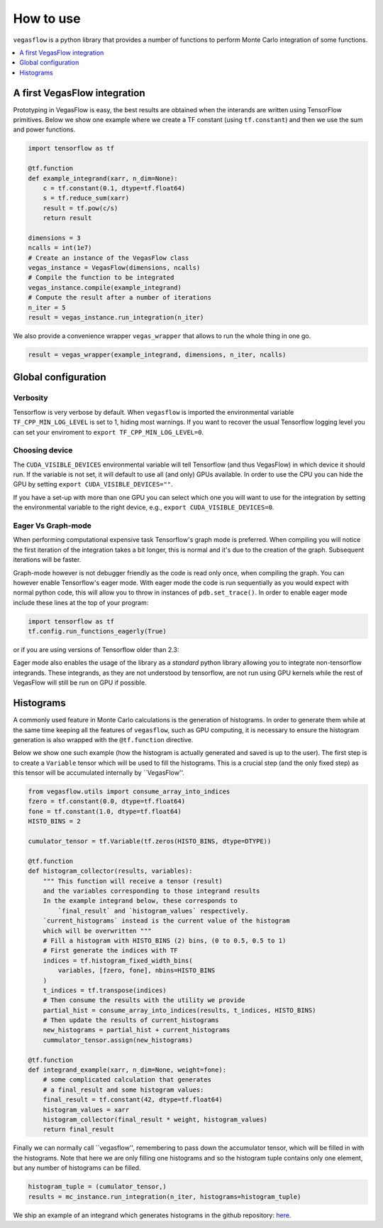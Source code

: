.. _howto-label:

==========
How to use
==========

``vegasflow`` is a python library that provides a number of functions to perform Monte Carlo integration of some functions.

.. contents::
   :local:
   :depth: 1


A first VegasFlow integration
=============================

Prototyping in VegasFlow is easy, the best results are obtained when the interands are written using TensorFlow primitives.
Below we show one example where we create a TF constant (using ``tf.constant``) and then we use the sum and power functions.

.. code-block:: python

    import tensorflow as tf

    @tf.function
    def example_integrand(xarr, n_dim=None):
        c = tf.constant(0.1, dtype=tf.float64)
        s = tf.reduce_sum(xarr)
        result = tf.pow(c/s)
        return result

    dimensions = 3
    ncalls = int(1e7)
    # Create an instance of the VegasFlow class
    vegas_instance = VegasFlow(dimensions, ncalls)
    # Compile the function to be integrated
    vegas_instance.compile(example_integrand)
    # Compute the result after a number of iterations
    n_iter = 5
    result = vegas_instance.run_integration(n_iter)

We also provide a convenience wrapper ``vegas_wrapper`` that allows to run the whole thing in one go.

.. code-block:: python

    result = vegas_wrapper(example_integrand, dimensions, n_iter, ncalls)

Global configuration
====================

Verbosity
---------

Tensorflow is very verbose by default.
When ``vegasflow`` is imported the environmental variable ``TF_CPP_MIN_LOG_LEVEL``
is set to 1, hiding most warnings.
If you want to recover the usual Tensorflow logging level you can
set your enviroment to ``export TF_CPP_MIN_LOG_LEVEL=0``.

Choosing device
---------------

The ``CUDA_VISIBLE_DEVICES`` environmental variable will tell Tensorflow
(and thus VegasFlow) in which device it should run.
If the variable is not set, it will default to use all (and only) GPUs available.
In order to use the CPU you can hide the GPU by setting
``export CUDA_VISIBLE_DEVICES=""``.

If you have a set-up with more than one GPU you can select which one you will
want to use for the integration by setting the environmental variable to the
right device, e.g., ``export CUDA_VISIBLE_DEVICES=0``.


Eager Vs Graph-mode
-------------------

When performing computational expensive task Tensorflow's graph mode is preferred.
When compiling you will notice the first iteration of the integration takes a bit longer, this is normal
and it's due to the creation of the graph.
Subsequent iterations will be faster.

Graph-mode however is not debugger friendly as the code is read only once, when compiling the graph.
You can however enable Tensorflow's eager mode.
With eager mode the code is run sequentially as you would expect with normal python code,
this will allow you to throw in instances of ``pdb.set_trace()``.
In order to enable eager mode include these lines at the top of your program:

.. code-block:: python

    import tensorflow as tf
    tf.config.run_functions_eagerly(True)
    
or if you are using versions of Tensorflow older than 2.3:

.. code-block:: python
    import tensorflow as tf
    tf.config.experimental_run_functions_eagerly(True)


Eager mode also enables the usage of the library as a `standard` python library
allowing you to integrate non-tensorflow integrands.
These integrands, as they are not understood by tensorflow, are not run using
GPU kernels while the rest of VegasFlow will still be run on GPU if possible.


Histograms
==========

A commonly used feature in Monte Carlo calculations is the generation of histograms.
In order to generate them while at the same time keeping all the features of ``vegasflow``,
such as GPU computing, it is necessary to ensure the histogram generation is also wrapped with the ``@tf.function`` directive.

Below we show one such example (how the histogram is actually generated and saved is up to the user).
The first step is to create a ``Variable`` tensor which will be used to fill the histograms.
This is a crucial step (and the only fixed step) as this tensor will be accumulated internally by ``VegasFlow''.


.. code-block:: python

    from vegasflow.utils import consume_array_into_indices
    fzero = tf.constant(0.0, dtype=tf.float64)
    fone = tf.constant(1.0, dtype=tf.float64)
    HISTO_BINS = 2

    cumulator_tensor = tf.Variable(tf.zeros(HISTO_BINS, dtype=DTYPE))

    @tf.function
    def histogram_collector(results, variables):
        """ This function will receive a tensor (result)
        and the variables corresponding to those integrand results 
        In the example integrand below, these corresponds to 
            `final_result` and `histogram_values` respectively.
        `current_histograms` instead is the current value of the histogram
        which will be overwritten """
        # Fill a histogram with HISTO_BINS (2) bins, (0 to 0.5, 0.5 to 1)
        # First generate the indices with TF
        indices = tf.histogram_fixed_width_bins(
            variables, [fzero, fone], nbins=HISTO_BINS
        )
        t_indices = tf.transpose(indices)
        # Then consume the results with the utility we provide
        partial_hist = consume_array_into_indices(results, t_indices, HISTO_BINS)
        # Then update the results of current_histograms
        new_histograms = partial_hist + current_histograms
        cummulator_tensor.assign(new_histograms)

    @tf.function
    def integrand_example(xarr, n_dim=None, weight=fone):
        # some complicated calculation that generates 
        # a final_result and some histogram values:
        final_result = tf.constant(42, dtype=tf.float64)
        histogram_values = xarr
        histogram_collector(final_result * weight, histogram_values)
        return final_result

Finally we can normally call ``vegasflow'', remembering to pass down the accumulator tensor, which will be filled in with the histograms.
Note that here we are only filling one histograms and so the histogram tuple contains only one element, but any number of histograms can be filled.


.. code-block:: python

    histogram_tuple = (cumulator_tensor,)
    results = mc_instance.run_integration(n_iter, histograms=histogram_tuple)


We ship an example of an integrand which generates histograms in the github repository: `here <https://github.com/N3PDF/vegasflow/blob/master/examples/histogram_ex.py>`_.




